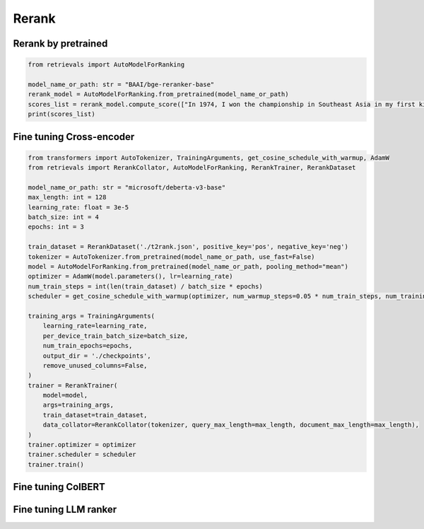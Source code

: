 Rerank
============

.. _rerank:

Rerank by pretrained
-------------------------

.. code-block:: python

    from retrievals import AutoModelForRanking

    model_name_or_path: str = "BAAI/bge-reranker-base"
    rerank_model = AutoModelForRanking.from_pretrained(model_name_or_path)
    scores_list = rerank_model.compute_score(["In 1974, I won the championship in Southeast Asia in my first kickboxing match", "In 1982, I defeated the heavy hitter Ryu Long."])
    print(scores_list)



Fine tuning Cross-encoder
----------------------------


.. code-block:: python

    from transformers import AutoTokenizer, TrainingArguments, get_cosine_schedule_with_warmup, AdamW
    from retrievals import RerankCollator, AutoModelForRanking, RerankTrainer, RerankDataset

    model_name_or_path: str = "microsoft/deberta-v3-base"
    max_length: int = 128
    learning_rate: float = 3e-5
    batch_size: int = 4
    epochs: int = 3

    train_dataset = RerankDataset('./t2rank.json', positive_key='pos', negative_key='neg')
    tokenizer = AutoTokenizer.from_pretrained(model_name_or_path, use_fast=False)
    model = AutoModelForRanking.from_pretrained(model_name_or_path, pooling_method="mean")
    optimizer = AdamW(model.parameters(), lr=learning_rate)
    num_train_steps = int(len(train_dataset) / batch_size * epochs)
    scheduler = get_cosine_schedule_with_warmup(optimizer, num_warmup_steps=0.05 * num_train_steps, num_training_steps=num_train_steps)

    training_args = TrainingArguments(
        learning_rate=learning_rate,
        per_device_train_batch_size=batch_size,
        num_train_epochs=epochs,
        output_dir = './checkpoints',
        remove_unused_columns=False,
    )
    trainer = RerankTrainer(
        model=model,
        args=training_args,
        train_dataset=train_dataset,
        data_collator=RerankCollator(tokenizer, query_max_length=max_length, document_max_length=max_length),
    )
    trainer.optimizer = optimizer
    trainer.scheduler = scheduler
    trainer.train()


Fine tuning ColBERT
----------------------------


Fine tuning LLM ranker
----------------------------
